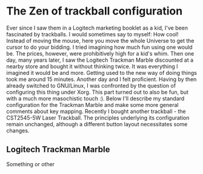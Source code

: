 * The Zen of trackball configuration
Ever since I saw them in a Logitech marketing booklet as a kid,
I've been fascinated by trackballs. I would sometimes say to
myself: How cool! Instead of moving the mouse, here you move the
whole Universe to get the cursor to do your bidding. I tried
imagining how much fun using one would be. The prices, however,
were prohibitively high for a kid's whim. Then one day, many years
later, I saw the Logitech Trackman Marble discounted at a nearby
store and bought it without thinking twice. It was everything I
imagined it would be and more. Getting used to the new way of doing
things took me around 15 minutes. Another day and I felt
proficient. Having by then already switched to GNU/Linux, I was
confronted by the question of configuring this thing under
Xorg. This part turned out to also be fun, but with a much more
masochistic touch :). Below I'll describe my standard configuration
for the Trackman Marble and make some more general comments about
key mapping. Recently I bought another trackball - the CST2545-5W
Laser Trackball. The principles underlying its configuration remain
unchanged, although a different button layout necessitates some changes.

** Logitech Trackman Marble
    Something or other
